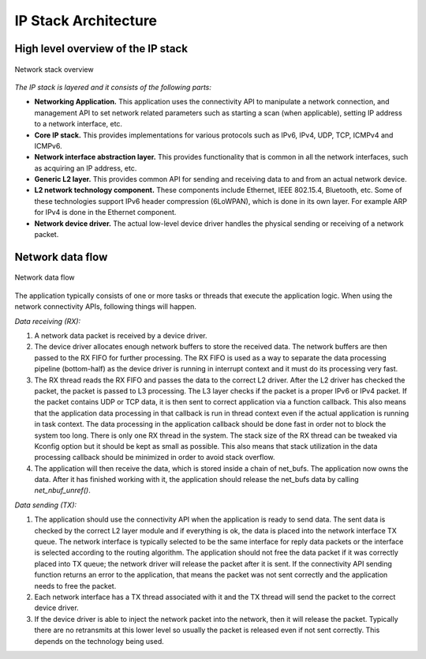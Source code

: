 .. _ip_stack_architecture:

IP Stack Architecture
#####################

High level overview of the IP stack
***********************************

.. figure:: ip-stack-architecture.svg
    :align: center
    :alt: Overview of the IP stack architecture
    :figclass: align-center

    Network stack overview

*The IP stack is layered and it consists of the following parts:*

* **Networking Application.** This application uses the connectivity API to
  manipulate a network connection, and management API to set network
  related parameters such as starting a scan (when applicable),
  setting IP address to a network interface, etc.

* **Core IP stack.** This provides implementations for
  various protocols such as IPv6, IPv4, UDP, TCP, ICMPv4 and ICMPv6.

* **Network interface abstraction layer.** This provides functionality
  that is common in all the network interfaces, such as acquiring
  an IP address, etc.

* **Generic L2 layer.** This provides common API for sending and receiving
  data to and from an actual network device.

* **L2 network technology component.** These components include Ethernet,
  IEEE 802.15.4, Bluetooth, etc. Some of these technologies support IPv6
  header compression (6LoWPAN), which is done in its own layer. For
  example ARP for IPv4 is done in the Ethernet component.

* **Network device driver.** The actual low-level device driver handles the
  physical sending or receiving of a network packet.


Network data flow
*****************

.. figure:: ip-stack-data-flow.svg
    :align: center
    :alt: Network data flow
    :figclass: align-center

    Network data flow

The application typically consists of one or more tasks or threads
that execute the application logic. When using the network
connectivity APIs, following things will happen.

*Data receiving (RX):*

1) A network data packet is received by a device driver.

2) The device driver allocates enough network buffers to store the received
   data. The network buffers are then passed to the RX FIFO
   for further processing. The RX FIFO is used as a way to separate
   the data processing pipeline (bottom-half) as the device driver is
   running in interrupt context and it must do its processing very fast.

3) The RX thread reads the RX FIFO and passes the data to the correct
   L2 driver. After the L2 driver has checked the packet, the packet is
   passed to L3 processing. The L3 layer checks if the packet is a proper
   IPv6 or IPv4 packet. If the packet contains UDP or TCP data, it
   is then sent to correct application via a function callback.
   This also means that the application data processing in that callback
   is run in thread context even if the actual application is running
   in task context. The data processing in the application callback should
   be done fast in order not to block the system too long.
   There is only one RX thread in the system. The stack size of the RX
   thread can be tweaked via Kconfig option but it should be kept as
   small as possible. This also means that stack utilization in the
   data processing callback should be minimized in order to avoid stack
   overflow.

4) The application will then receive the data, which is stored inside a chain
   of net_bufs. The application now owns the data. After it has finished working
   with it, the application should release the net_bufs data by calling
   `net_nbuf_unref()`.

*Data sending (TX):*

1) The application should use the connectivity API when the application is
   ready to send data. The sent data is checked by the correct L2 layer module
   and if everything is ok, the data is placed into the network interface TX
   queue. The network interface is typically selected to be the same interface
   for reply data packets or the interface is selected according to the routing
   algorithm. The application should not free the data packet if it was
   correctly placed into TX queue; the network driver will release the packet
   after it is sent. If the connectivity API sending function returns an error
   to the application, that means the packet was not sent correctly and the
   application needs to free the packet.

2) Each network interface has a TX thread associated with it and the TX thread
   will send the packet to the correct device driver.

3) If the device driver is able to inject the network packet into the
   network, then it will release the packet. Typically there are no
   retransmits at this lower level so usually the packet is released
   even if not sent correctly. This depends on the technology being used.
